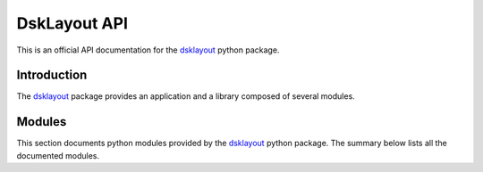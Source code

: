 DskLayout API
*************

This is an official API documentation for the dsklayout_ python package.

Introduction
============

The dsklayout_ package provides an application and a library composed of
several modules.

Modules
==========

This section documents python modules provided by the dsklayout_ python
package. The summary below lists all the documented modules.

.. autosummary::
    :toctree: api/modules

    dsklayout.archive
    dsklayout.cli
    dsklayout.cmd
    dsklayout.device
    dsklayout.graph
    dsklayout.probe
    dsklayout.util
    dsklayout.visitor

.. _dsklayout: https://github.com/ptomulik/dsklayout
